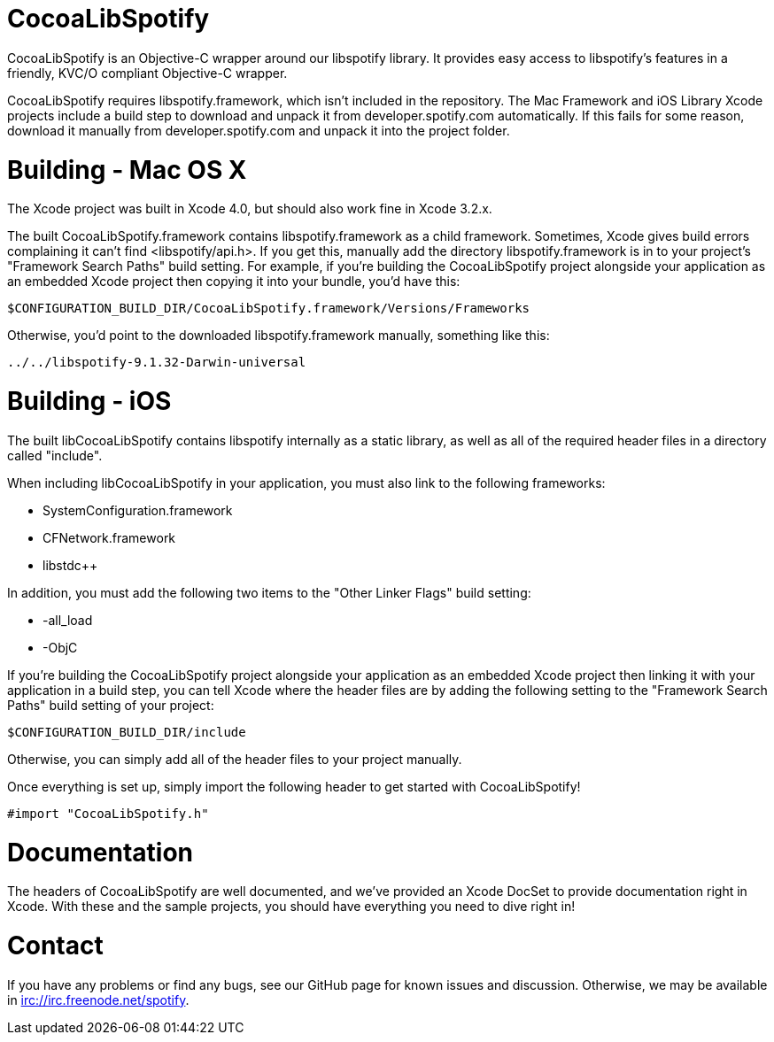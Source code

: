 CocoaLibSpotify
===============

CocoaLibSpotify is an Objective-C wrapper around our libspotify library. It provides easy access to libspotify's features in a friendly, KVC/O compliant Objective-C wrapper.

CocoaLibSpotify requires libspotify.framework, which isn't included in the repository. The Mac Framework and iOS Library  Xcode projects include a build step to download and unpack it from developer.spotify.com automatically. If this fails for some reason, download it manually from developer.spotify.com and unpack it into the project folder.

Building -  Mac OS X
====================

The Xcode project was built in Xcode 4.0, but should also work fine in Xcode 3.2.x.

The built CocoaLibSpotify.framework contains libspotify.framework as a child framework. Sometimes, Xcode gives build errors complaining it can't find <libspotify/api.h>. If you get this, manually add the directory libspotify.framework is in to your project's "Framework Search Paths" build setting. For example, if you're building the CocoaLibSpotify project alongside your application as an embedded Xcode project then copying it into your bundle, you'd have this:

`$CONFIGURATION_BUILD_DIR/CocoaLibSpotify.framework/Versions/Frameworks`

Otherwise, you'd point to the downloaded libspotify.framework manually, something like this:

`../../libspotify-9.1.32-Darwin-universal`

Building - iOS
==============

The built libCocoaLibSpotify contains libspotify internally as a static library, as well as all of the required header files in a directory called "include".

When including libCocoaLibSpotify in your application, you must also link to the following frameworks:

- SystemConfiguration.framework
- CFNetwork.framework
- libstdc++

In addition, you must add the following two items to the "Other Linker Flags" build setting:

- -all_load
- -ObjC

If you're building the CocoaLibSpotify project alongside your application as an embedded Xcode project then linking it with your application in a build step, you can tell Xcode where the header files are by adding the following setting to the "Framework Search Paths" build setting of your project:

`$CONFIGURATION_BUILD_DIR/include`

Otherwise, you can simply add all of the header files to your project manually. 

Once everything is set up, simply import the following header to get started with CocoaLibSpotify!

`#import "CocoaLibSpotify.h"`

Documentation
=============

The headers of CocoaLibSpotify are well documented, and we've provided an Xcode DocSet to provide documentation right in Xcode. With these and the sample projects, you should have everything you need to dive right in!

Contact
=======

If you have any problems or find any bugs, see our GitHub page for known issues and discussion. Otherwise, we may be available in irc://irc.freenode.net/spotify. 
